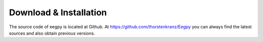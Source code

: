 Download & Installation
=======================

The source code of eegpy is located at Github. At https://github.com/thorstenkranz/Eegpy you can always find the latest sources and also obtain previous versions.


